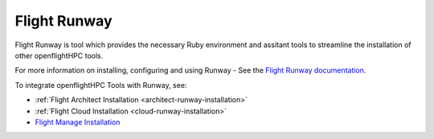 .. _helper-tools-flight-runway:

Flight Runway
=============

Flight Runway is tool which provides the necessary Ruby environment and assitant tools to streamline the installation of other openflightHPC tools. 

For more information on installing, configuring and using Runway - See the `Flight Runway documentation <https://github.com/openflighthpc/flight-runway#flight-runway>`_.

To integrate openflightHPC Tools with Runway, see:

- :ref:`Flight Architect Installation <architect-runway-installation>`
- :ref:`Flight Cloud Installation <cloud-runway-installation>`
- `Flight Manage Installation </environment/partials/workflow-install.html#runway-installation>`_
